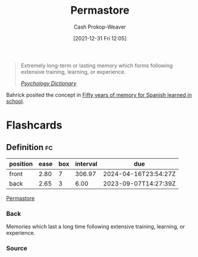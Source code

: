 :PROPERTIES:
:ID:       772a02cc-f238-4f25-bc41-a584ac13c301
:LAST_MODIFIED: [2023-09-01 Fri 07:27]
:END:
#+title: Permastore
#+hugo_custom_front_matter: :slug "772a02cc-f238-4f25-bc41-a584ac13c301"
#+filetags: :concept:
#+author: Cash Prokop-Weaver
#+date: [2021-12-31 Fri 12:05]

#+begin_quote
Extremely long-term or lasting memory which forms following extensive training, learning, or experience.

/[[https://psychologydictionary.org/permastore/][Psychology Dictionary]]/
#+end_quote

Bahrick posited the concept in [[doi:10.1037/0096-3445.113.1.1][Fifty years of memory for Spanish learned in school]].

* Flashcards
:PROPERTIES:
:ANKI_DECK: Default
:END:
** Definition :fc:
:PROPERTIES:
:CREATED: [2022-11-22 Tue 09:45]
:FC_CREATED: 2022-11-22T17:46:38Z
:FC_TYPE:  double
:ID:       bf729abc-f459-483c-8bba-490b13991189
:END:
:REVIEW_DATA:
| position | ease | box | interval | due                  |
|----------+------+-----+----------+----------------------|
| front    | 2.80 |   7 |   306.97 | 2024-04-16T23:54:27Z |
| back     | 2.65 |   3 |     6.00 | 2023-09-07T14:27:39Z |
:END:

[[id:772a02cc-f238-4f25-bc41-a584ac13c301][Permastore]]

*** Back
Memories which last a long time following extensive training, learning, or experience.
*** Source
